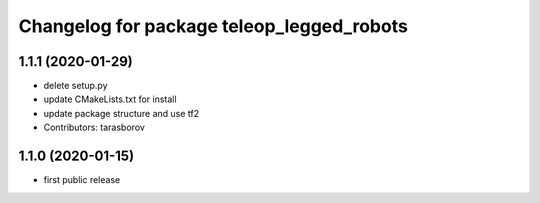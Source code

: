 ^^^^^^^^^^^^^^^^^^^^^^^^^^^^^^^^^^^^^^^^^^
Changelog for package teleop_legged_robots
^^^^^^^^^^^^^^^^^^^^^^^^^^^^^^^^^^^^^^^^^^

1.1.1 (2020-01-29)
------------------
* delete setup.py
* update CMakeLists.txt for install
* update package structure and use tf2
* Contributors: tarasborov

1.1.0 (2020-01-15)
------------------
* first public release

